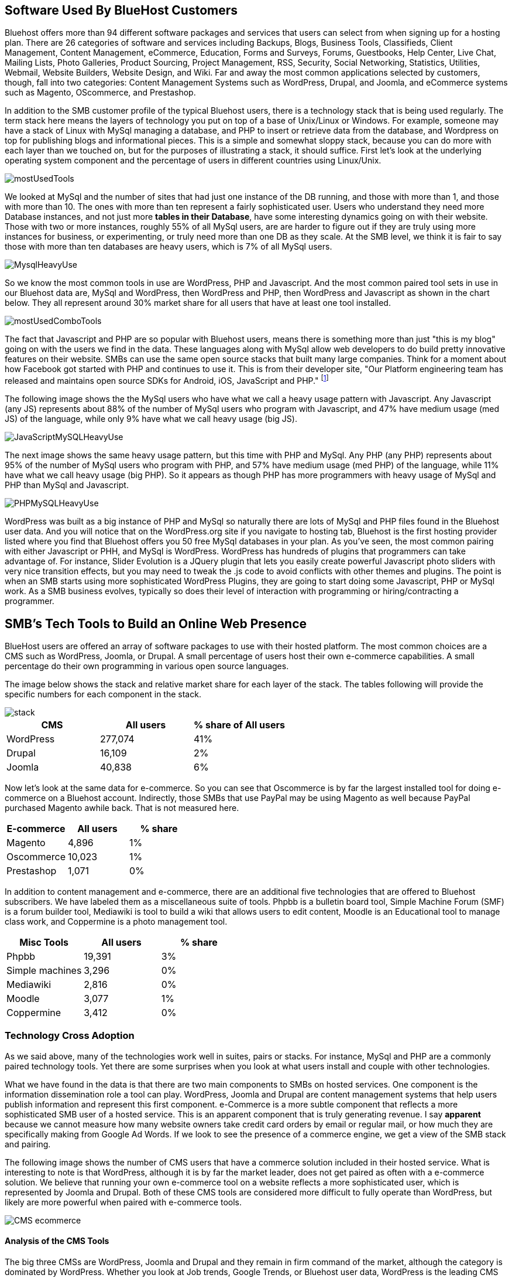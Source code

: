 :bookseries: radar

== Software Used By BlueHost Customers

Bluehost offers more than 94 different software packages and services that users can select from when signing up for a hosting plan. There are 26 categories of software and services including Backups, Blogs, Business Tools, Classifieds, Client Management, Content Management, eCommerce, Education, Forms and Surveys, Forums, Guestbooks, Help Center, Live Chat, Mailing Lists, Photo Galleries, Product Sourcing, Project Management, RSS, Security, Social Networking, Statistics, Utilities, Webmail, Website Builders, Website Design, and Wiki. Far and away the most common applications selected by customers, though, fall into two categories: Content Management Systems such as WordPress, Drupal, and Joomla, and eCommerce systems such as Magento, OScommerce, and Prestashop.

In addition to the SMB customer profile of the typical Bluehost users, there is a technology stack that is being used regularly. The term stack here means the layers of technology you put on top of a base of Unix/Linux or Windows. For example, someone may have a stack of Linux with MySql managing a database, and PHP to insert or retrieve data from the database, and Wordpress on top for publishing blogs and informational pieces. This is a simple and somewhat sloppy stack, because you can do more with each layer than we touched on, but for the purposes of illustrating a stack, it should suffice. First let's look at the underlying operating system component and the percentage of users in different countries using Linux/Unix.

image::images/mostUsedTools.jpg[scalewidth="90%"]

We looked at MySql and the number of sites that had just one instance of the DB running, and those with more than 1, and those with more than 10.  The ones with more than ten represent a fairly sophisticated user. Users who understand they need more Database instances, and not just more *tables in their Database*, have some interesting dynamics going on with their website. Those with two or more instances, roughly 55% of all MySql users, are are harder to figure out if they are truly using more instances for business, or experimenting, or truly need more than one DB as they scale. At the SMB level, we think it is fair to say those with more than ten databases are heavy users, which is 7% of all MySql users.

image::images/MysqlHeavyUse.jpg[scalewidth="90%"]

So we know the most common tools in use are WordPress, PHP and Javascript. And the most common paired tool sets in use in our Bluehost data are, MySql and WordPress, then WordPress and PHP, then WordPress and Javascript as shown in the chart below. They all represent around 30% market share for all users that have at least one tool installed.

image::images/mostUsedComboTools.jpg[scalewidth="90%"]

The fact that Javascript and PHP are so popular with Bluehost users, means there is something more than just "this is my blog" going on with the users we find in the data. These languages along with MySql allow web developers to do build pretty innovative features on their website. SMBs can use the same open source stacks that built many large companies. Think for a moment about how Facebook got started with PHP and continues to use it. This is from their developer site, "Our Platform engineering team has released and maintains open source SDKs for Android, iOS, JavaScript and PHP." footnote:[https://developers.facebook.com/opensource/[Facebook Developers]]

The following image shows the the MySql users who have what we call a heavy usage pattern with Javascript. Any Javascript (any JS) represents about 88% of the number of MySql users who program with Javascript, and 47% have medium usage (med JS) of the language, while only 9% have what we call heavy usage (big JS).

image::images/JavaScriptMySQLHeavyUse.jpg[scalewidth="90%"]

The next image shows the same heavy usage pattern, but this time with PHP and MySql. Any PHP (any PHP) represents about 95% of the number of MySql users who program with PHP, and 57% have medium usage (med PHP) of the language, while 11% have what we call heavy usage (big PHP). So it appears as though PHP has more programmers with heavy usage of MySql and PHP than MySql and Javascript.  

image::images/PHPMySQLHeavyUse.jpg[scalewidth="90%"]

WordPress was built as a big instance of PHP and MySql so naturally there are lots of MySql and PHP files found in the Bluehost user data. And you will notice that on the WordPress.org site if you navigate to hosting tab, Bluehost is the first hosting provider listed where you find that Bluehost offers you 50 free MySql databases in your plan. As you've seen, the most common pairing with either Javascript or PHH, and MySql is WordPress. WordPress has hundreds of plugins that programmers can take advantage of. For instance, Slider Evolution is a JQuery plugin that lets you easily create powerful Javascript photo sliders with very nice transition effects, but you may need to tweak the .js code to avoid conflicts with other themes and plugins. The point is when an SMB starts using more sophisticated WordPress Plugins, they are going to start doing some Javascript, PHP or MySql work. As a SMB business evolves, typically so does their level of interaction with programming or hiring/contracting a programmer.


// Need one or more charts here, showing the most common software used. BTW, I'm not seeing support in the
// stack data for the idea that ecommerce platforms are common. 12% of survey respondents say they do 
// e-commerce, but with Magento as the top tool with 1% penetration, that's not consistent.  What's more
// we say here that 77% have a DB installed, which would put DBs well ahead of e-commerce platforms,
// yet we don't do database analysis in the software chapter.

//The software package, how many users have it installed, and the
//percentage of all blue host customers who use the tool. (If you can
//get at it, the percentage relative to other similar packages would be
//good.)

== SMB's Tech Tools to Build an Online Web Presence

BlueHost users are offered an array of software packages to use with their hosted platform.  The most common choices are a CMS such as WordPress, Joomla, or Drupal. A small percentage of users host their own e-commerce capabilities. A small percentage do their own programming in various open source languages.

// Fix the following paragraph to match the simplified tables, as described in my email - TOR

The image below shows the stack and relative market share for each layer of the stack. The tables following will provide the specific numbers for each component in the stack.

image::images/stack.jpg[scalewidth="90%"]

[options="header"]
|=======
|CMS|All users|% share of All users
|WordPress|277,074|41%
|Drupal|16,109|2%
|Joomla|40,838|6%
|=======

Now let's look at the same data for e-commerce. So you can see that Oscommerce is by far the largest installed tool for doing e-commerce on a Bluehost account. Indirectly, those SMBs that use PayPal may be using Magento as well because PayPal purchased Magento awhile back. That is not measured here.

[options="header"]
|=======
|E-commerce|All users|% share
|Magento	 |4,896 |1%
|Oscommerce	 |10,023 |1%
|Prestashop	 |1,071 |0%
|=======

In addition to content management and e-commerce, there are an additional five technologies that are offered to Bluehost subscribers. We have labeled them as a miscellaneous suite of tools. Phpbb is a bulletin board tool, Simple Machine Forum (SMF) is a forum builder tool, Mediawiki is tool to build a wiki that allows users to edit content, Moodle is an Educational tool to manage class work, and Coppermine is a photo management tool.

[options="header"]
|=======
|Misc Tools|All users |% share
|Phpbb| 19,391|3%
|Simple machines| 3,296|0%
|Mediawiki| 2,816|0%
|Moodle| 3,077|1%
|Coppermine| 3,412|0%
|=======

=== Technology Cross Adoption

As we said above, many of the technologies work well in suites, pairs or stacks. For instance, MySql and PHP are a commonly paired technology tools. Yet there are some surprises when you look at what users install and couple with other technologies. 

What we have found in the data is that there are two main components to SMBs on hosted services. One component is the information dissemination role a tool can play. WordPress, Joomla and Drupal are content management systems that help users publish information and represent this first component. e-Commerce is a more subtle component that reflects a more sophisticated SMB user of a hosted service. This is an apparent component that is truly generating revenue. I say *apparent* because we cannot measure how many website owners take credit card orders by email or regular mail, or how much they are specifically making from Google Ad Words. If we look to see the presence of a commerce engine, we get a view of the SMB stack and pairing. 

The following image shows the number of CMS users that have a commerce solution included in their hosted service. What is interesting to note is that WordPress, although it is by far the market leader, does not get paired as often with a e-commerce solution. We believe that running your own e-commerce tool on a website reflects a more sophisticated user, which is represented by Joomla and Drupal. Both of these CMS tools are considered more difficult to fully operate than WordPress, but likely are more powerful when paired with e-commerce tools.

image::images/CMS_ecommerce.jpg[scalewidth="90%"]

==== Analysis of the CMS Tools

The big three CMSs are WordPress, Joomla and Drupal and they remain in firm command of the market, although the category is dominated by WordPress. Whether you look at Job trends, Google Trends, or Bluehost user data, WordPress is the leading CMS tool. For many SMBs, WordPress is all they need to engage their customers, and even do some rudimentary sales where they put a phone number on their website to call/order and they take your credit card directly via the phone. Again, this was not measured in any of our data sets, but it is quite common in practice.

==== Trends:

So the interesting piece of information to take from this first image is not necessarily the dominance of WordPress, but rather that PHP and Javacript users are the typical languages used. This makes sense because if WordPress is considered the easiest of the CMSs to use, and we believe that PHP and Javascript are likewise the easiest languages to use in our data set. So this pairing of WordPress and PHP and Javascript makes perfect sense. Joomla seems to benefit more equally from PHP, Javascript and Perl even though it was created with PHP.

image::images/CMS_Language.jpg[scalewidth="90%"]

Because we wanted to see if there were any pairings that made sense or just happened organically, we looked to see which languages had heavy usage. Ones that make sense could be the number of Plugins that are written by a specific language so that can influence a choice. Or the language was built in a particular language, like Joomla and PHP, so there may be some organic chemistry with the tool and language. We looked at file counts and determined which language paired with a CMS has the most heavy usage. Again, no surprises here except perhaps that Joomla is quite strong in heavy usage with both PHP and Javascript. PHP is the most used language in this study. It could be much like the Cobol or C of the Web at this point in time. In other words, there are tons of legacy PHP code on websites still in use and it may be easier to maintain those files than replace with a new language. The benefits of changing may not be inline with the goals of the SMB website maintainer.

image::images/CMS_Language_Heavy.jpg[scalewidth="90%"]

In the 2011 Open Source CMS Market Share Report footnote:[http://www.waterandstone.com/book/2011-open-source-cms-market-share-report[water&stone]] they identify that their audience of more than 2,500 respondents 20% were 1-person only sites and 33% were between 2-10-person shops. This certainly represents SMBs and their report clearly shows that WordPress in Weekly Downloads, is about a factor of 8 times that of the next closest competitor of Joomla. Total installs are about 4.3m compared to 1.7m for Joomla. The magnitude of dominance is also what we find in the Bluehost data. But, interestingly enough, the Google Trends for the CMSs measured are not a far off as would appear from the other sources. Seems like a much higher percentage of Bluehost customers, water&stone respondents, and job advertisements skew towards Wordpress in a fairly large fashion.

TECHi has an excellent write up and InfoGraphic titled Open source wars: Wordpress vs Drupal vs Joomla footnote:[http://www.techi.com/2011/07/open-source-wars-wordpress-vs-drupal-vs-joomla/[TECHi]] that provides an excellent comparison of the features and costs of the three large CMSs. Here is a summary of cost components that may make the platforms more palatable for a SMB.

[options="header"]
|======= 
|What   |Wordpress|Joomla| Drupal
|Cost to set up|$250-$15,000|$5,000 - $50,000|$2,000 - $20,000
|Avg Monthly Maintenance |$250|$1,500|$500
|Number of Plugins|14,629|8,039|7,609
|Number of Themes|1,392 |885|54-100 footnote:[http://www.themepartner.com/blog/55/how-many-templates-for-joomla-are-there/[ThemePartner]]
|Monthly Visits to Main Site|50,000,000|55,700|59,600
|=======

===== Analysis

Although the costs to set up and maintain a CMS may vary widely from the table above, the general pattern of Wordpress being on the lower end of cost to setup, maintain and ease of usability make this the most popular tool for managing content. In our Bluehost data, the number of users that have WordPress installed and use MySql too is 78%, while Joomla is 16% and Drupal is 6%. This may indicate that WordPress users are capturing names, addresses, and user information using MySql while Joomla and Drupal users are likely using a programming language to do the same. Let's dig into programming languages a bit and see what is going on with SMBs and languages.


== What Languages Mean to SMBs

The presence of a programming language use indicates a more sophisticated SMB website. Languages typically mean there is some sort of dynamic action going on on the site or there is a need to handle more complex transactions, data transformations, information input or output and a variety of other functions that would be tedious to do manually. Perl is still well represented even though activity has tailed off quite a bit the past few years. At one time it was referred to as the Duct Tape of the Web because it was extremely useful as a language because you could make it do about anything we related. 

Top level trends for the which programming languages are contributing to the small business growth referenced in this work, are found in the chart immediately below. As you can see, PHP leads JavaScript by roughly 6% points. The two combined account for roughly 80% of the language activity on Bluehost. As mentioned, the only other language with a double-digit representation is Perl.

image::images/languageChoice.jpg[scalewidth="90%"]

In addition to choice of Language, the chart below shows a logarithmic view of the programming languages and their growth for the years between 2001-01 and 2012-06.  The most notable spike was in 2004 and Python and Ruby both suddenly burst up the scale. All languages had a spike at this time which makes me think it more likely a reflection of Bluehost acquiring another hosting company that had those two languages offered to their customers. Python grew by a magnitude of 10 during the first few months and Javascript kept doubling its size every couple of months. Again, this could be a result of Bluehost acquiring smaller hosting companies that had particular language orientations. It does not look like organic growth, but rather engineered growth. One other language stands out a bit. Perl seems to have hit a wall around 2007 and has been flat or on a slight trend down. A closer look shows that Ruby, ASP, and Python can join Perl in the Bluehost doldrums for language growth from 2007 to present.

image::images/languagesAllYears.jpg[scalewidth="90%"]

Now lets look at all the languages that are in job postings during the previous three years. You will notice that in each of these charts there is a faint green area plot behind the bars. Those green areas show the peaks and valleys of all jobs, not just tech or the specific language. This way you get a sense if the whole US economy is trending up or down and does the language mirror that trend.

=== Trends:

Javascript seems to be a close proxy to what is happening in the overall market. There are few monthly instances where Javascript is counter to the overall market. March 2009 is an easy anomaly to spot. Pay attention to the scale as the other languages are not quite as big, so the charts may look similar, but scale is important.
   
image::images/javascript.jpg[scalewidth="90%"]

The next chart is Perl and as noted above, there was a slowing in job postings starting in 2007 which is not evident in this view. As you can see, Perl is still a widely used language, partially because of its alleged *duct-tape* capabilities. If we able to show Job data back to the early to mid 2000's, I am sure Perl would have been at the top or near the top for Job advertisements.

image::images/perl.jpg[scalewidth="90%"]

PHP is on the same scale as Perl but has twenty weeks higher than the 200 (so does Javascript) on the X axis whereas Perl had two. PHP is very dominant in the Bluehost data partially due to the fact that many users consider themselves as beginners in Web Development. Again, PHP is a good beginners' language because you can quickly get data in and out of a MySql table without a steep learning curve.

image::images/php.jpg[scalewidth="90%"]

Python is measured on a higher scale than PHP and Perl, and is consistently above the 200 threshold. Python's job posting trend is very consistent going up at a average rate of 28% for the period reflected. Python is reaching into other industries like Life Sciences, Financial and scientific settings were there is significant mathematical equations are needed. This may be part of the growth in Job advertisements for Python. 

image::images/python.jpg[scalewidth="90%"]

When you look at job postings and growth, Ruby surprised us with 8 weeks higher than the 400 threshold job postings per week. None of the languages measured here even have one week above 400 postings. So there is considerable action with Ruby and that could be attributed to Rails being a hot web framework for web developers. There is probably a loose correlation with start-ups quickly prototyping with Rails and Ruby makes sense as the driving language Job advertisements. Ruby certainly is not on the same growth pattern in Google trends, Bluehost data, or our Bookscan retails sales of books.

image::images/ruby.jpg[scalewidth="90%"]

C# as a language has moderate growth and only a few weeks above 200. I think this language needs to be compared against Java and other enterprise type languages. We are not convinced that moderately experienced Web Programmers think of using C# when beginning a new project.

image::images/csharp.jpg[scalewidth="90%"]

ASP is also a surprise that is is as low as reflected in the chart below. It does follow the seasonal patterns of the overall job market, but has only three weeks above 200. Makes us speculate that PHP and Javascript are continuing to eat into the ASP market.

image::images/asp.jpg[scalewidth="90%"]

=== Analysis

When looking at all these languages there are a couple of points that stand out. First, they are not all targeted for Web Programming. C# and to a lessor extent Python, are general purpose languages. Python is likely the most versatile in finding a home in many different settings, including Life Sciences, Computer Science, Health IT and other areas where either numerics or engineering requirements are strong. C# is much more of a strong enterprise language for Microsoft platforms. Although Ruby has some similar characteristics as Python, it is more closely related to PHP, Javascript, and Perl for its use in Web Programming. At least from a job posting perspective, Ruby is the clear leader. From a language usage perspective, PHP and Javascript are dominant among Bluehost web site builders. We have noticed in the past couple of years that Javascript seems to be the most important language to learn if you want to program on the web. Libraries, tools, learnability, flexibility are some of the factors helping this language become number one in use and importance.

